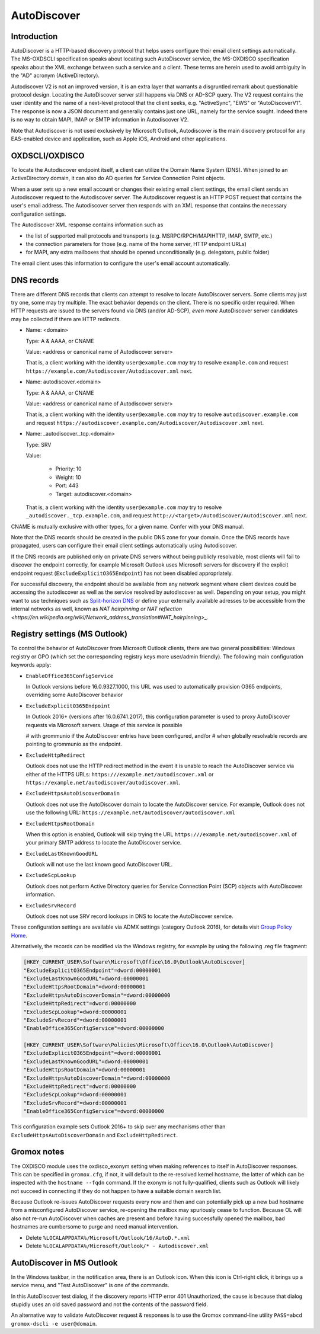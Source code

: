 ..
        SPDX-License-Identifier: CC-BY-SA-4.0 or-later
        SPDX-FileCopyrightText: 2024 grommunio GmbH

AutoDiscover
============

Introduction
------------

AutoDiscover is a HTTP-based discovery protocol that helps users configure
their email client settings automatically. The MS-OXDSCLI specification
speaks about locating such AutoDiscover service, the MS-OXDISCO specification
speaks about the XML exchange between such a service and a client. These terms
are herein used to avoid ambiguity in the "AD" acronym (ActiveDirectory).

Autodiscover V2 is not an improved version, it is an extra layer that warrants
a disgruntled remark about questionable protocol design. Locating the
AutoDiscover server still happens via DNS or AD-SCP query. The V2 request
contains the user identity and the name of a next-level protocol that the
client seeks, e.g. "ActiveSync", "EWS" or "AutoDiscoverV1". The response is now
a JSON document and generally contains just one URL, namely for the service
sought. Indeed there is no way to obtain MAPI, IMAP or SMTP information in
Autodiscover V2.

Note that Autodiscover is not used exclusively by Microsoft Outlook,
Autodiscover is the main discovery protocol for any EAS-enabled device and
application, such as Apple iOS, Android and other applications.


OXDSCLI/OXDISCO
---------------

To locate the Autodiscover endpoint itself, a client can utilize the Domain
Name System (DNS). When joined to an ActiveDirectory domain, it can also do AD
queries for Service Connection Point objects.

When a user sets up a new email account or changes their existing email client
settings, the email client sends an Autodiscover request to the Autodiscover server.
The Autodiscover request is an HTTP POST request that contains the user's email
address. The Autodiscover server then responds with an
XML response that contains the necessary configuration settings.

The Autodiscover XML response contains information such as

* the list of supported mail protocols and transports (e.g.
  MSRPC/RPCH/MAPIHTTP, IMAP, SMTP, etc.)
* the connection parameters for those (e.g. name of the
  home server, HTTP endpoint URLs)
* for MAPI, any extra mailboxes that should be opened unconditionally
  (e.g. delegators, public folder)

The email client uses this information to configure the user's email account
automatically.

DNS records
-----------

There are different DNS records that clients can attempt to resolve to locate
AutoDiscover servers. Some clients may just try one, some may try multiple. The
exact behavior depends on the client. There is no specific order required. When
HTTP requests are issued to the servers found via DNS (and/or AD-SCP), *even
more* AutoDiscover server candidates may be collected if there are HTTP
redirects.

* Name: <domain>

  Type: A & AAAA, or CNAME

  Value: <address or canonical name of Autodiscover server>

  That is, a client working with the identity ``user@example.com`` *may* try to
  resolve ``example.com`` and request
  ``https://example.com/Autodiscover/Autodiscover.xml`` next.

* Name: autodiscover.<domain>

  Type: A & AAAA, or CNAME

  Value: <address or canonical name of Autodiscover server>

  That is, a client working with the identity ``user@example.com`` *may* try to
  resolve ``autodiscover.example.com`` and request
  ``https://autodiscover.example.com/Autodiscover/Autodiscover.xml`` next.

* Name: _autodiscover._tcp.<domain>

  Type: SRV

  Value:

    * Priority: 10
    * Weight: 10
    * Port: 443
    * Target: autodiscover.<domain>

  That is, a client working with the identity ``user@example.com`` *may* try to
  resolve ``_autodiscover._tcp.example.com``, and request
  ``http://<target>/Autodiscover/Autodiscover.xml`` next.

CNAME is mutually exclusive with other types, for a given name. Confer with
your DNS manual.

Note that the DNS records should be created in the public DNS
zone for your domain. Once the DNS records have propagated, users can configure
their email client settings automatically using Autodiscover.

If the DNS records are published only on private DNS servers without being
publicly resolvable, most clients will fail to discover the endpoint correctly,
for example Microsoft Outlook uses Microsoft servers for discovery if the
explicit endpoint request (``ExcludeExplicitO365Endpoint``) has not been
disabled appropriately.

For successful discovery, the endpoint should be available
from any network segment where client devices could be accessing the
autodiscover as well as the service resolved by autodiscover as well. Depending
on your setup, you might want to use techniques such as `Split-horizon DNS
<https://en.wikipedia.org/wiki/Split-horizon_DNS>`_ or define your externally
available adresses to be accessible from the internal networks as well, known
as `NAT hairpinning or NAT reflection
<https://en.wikipedia.org/wiki/Network_address_translation#NAT_hairpinning>_`.

Registry settings (MS Outlook)
------------------------------

To control the behavior of AutoDiscover from Microsoft Outlook clients, there
are two general possibilities: Windows registry or GPO (which set the
corresponding registry keys more user/admin friendly). The following main
configuration keywords apply:

* ``EnableOffice365ConfigService``

  In Outlook versions before 16.0.9327.1000, this URL was used to automatically
  provision O365 endpoints, overriding some AutoDiscover behavior

* ``ExcludeExplicitO365Endpoint``

  In Outlook 2016+ (versions after 16.0.6741.2017), this configuration
  parameter is used to proxy AutoDiscover requests via Microsoft servers. Usage
  of this service is possible

  # with grommunio if the AutoDiscover entries have been configured, and/or
  # when globally resolvable records are pointing to grommunio as the endpoint.

* ``ExcludeHttpRedirect``

  Outlook does not use the HTTP redirect method in the event it is unable to
  reach the AutoDiscover service via either of the HTTPS URLs:
  ``https:///example.net/autodiscover.xml`` or
  ``https://example.net/autodiscover/autodiscover.xml``.

* ``ExcludeHttpsAutoDiscoverDomain``

  Outlook does not use the AutoDiscover domain to locate the AutoDiscover
  service. For example, Outlook does not use the following URL:
  ``https://example.net/autodiscover/autodiscover.xml``

* ``ExcludeHttpsRootDomain``

  When this option is enabled, Outlook will skip trying the URL
  ``https:///example.net/autodiscover.xml`` of your primary SMTP address to
  locate the AutoDiscover service.

* ``ExcludeLastKnownGoodURL``

  Outlook will not use the last known good AutoDiscover URL.

* ``ExcludeScpLookup``

  Outlook does not perform Active Directory queries for Service Connection
  Point (SCP) objects with AutoDiscover information.

* ``ExcludeSrvRecord``

  Outlook does not use SRV record lookups in DNS to locate the AutoDiscover
  service.

These configuration settings are available via ADMX settings (category Outlook
2016), for details visit `Group Policy Home
<https://admx.help/?Category=Office2016&Policy=outlk16.Office.Microsoft.Policies.Windows::L_OutlookDisableAutoDiscover&Language=en-us>`_.

Alternatively, the records can be modified via the Windows registry, for example by
using the following .reg file fragment:

.. code-block::

	[HKEY_CURRENT_USER\Software\Microsoft\Office\16.0\Outlook\AutoDiscover]
	"ExcludeExplicitO365Endpoint"=dword:00000001
	"ExcludeLastKnownGoodURL"=dword:00000001
	"ExcludeHttpsRootDomain"=dword:00000001
	"ExcludeHttpsAutoDiscoverDomain"=dword:00000000
	"ExcludeHttpRedirect"=dword:00000000
	"ExcludeScpLookup"=dword:00000001
	"ExcludeSrvRecord"=dword:00000001
	"EnableOffice365ConfigService"=dword:00000000
	
	[HKEY_CURRENT_USER\Software\Policies\Microsoft\Office\16.0\Outlook\AutoDiscover]
	"ExcludeExplicitO365Endpoint"=dword:00000001
	"ExcludeLastKnownGoodURL"=dword:00000001
	"ExcludeHttpsRootDomain"=dword:00000001
	"ExcludeHttpsAutoDiscoverDomain"=dword:00000000
	"ExcludeHttpRedirect"=dword:00000000
	"ExcludeScpLookup"=dword:00000001
	"ExcludeSrvRecord"=dword:00000001
	"EnableOffice365ConfigService"=dword:00000000


This configuration example sets Outlook 2016+ to skip over any mechanisms
other than ``ExcludeHttpsAutoDiscoverDomain`` and ``ExcludeHttpRedirect``.


Gromox notes
------------

The OXDISCO module uses the oxdisco_exonym setting when making references to
itself in AutoDiscover responses. This can be specified in ``gromox.cfg``, if
not, it will default to the re-resolved kernel hostname, the latter of which
can be inspected with the ``hostname --fqdn`` command. If the exonym is not
fully-qualified, clients such as Outlook will likely not succeed in connecting
if they do not happen to have a suitable domain search list.

Because Outlook re-issues AutoDiscover requests every now and then and can
potentially pick up a new bad hostname from a misconfigured AutoDiscover
service, re-opening the mailbox may spuriously cease to function. Because OL
will also not re-run AutoDiscover when caches are present and before having
successfully opened the mailbox, bad hostnames are cumbersome to purge and need
manual intervention.

* Delete ``%LOCALAPPDATA%/Microsoft/Outlook/16/AutoD.*.xml``
* Delete ``%LOCALAPPDATA%/Microsoft/Outlook/* - Autodiscover.xml``


AutoDiscover in MS Outlook
--------------------------

In the Windows taskbar, in the notification area, there is an Outlook icon.
When this icon is Ctrl-right click, it brings up a service menu, and "Test
AutoDiscover" is one of the commands.

In this AutoDiscover test dialog, if the discovery reports HTTP error 401
Unauthorized, the cause is because that dialog stupidly uses an old saved
password and not the contents of the password field.

.. image:: _static/img/oldisco.png

An alternative way to validate AutoDiscover request & responses is to use the
Gromox command-line utility ``PASS=abcd gromox-dscli -e user@domain``.
